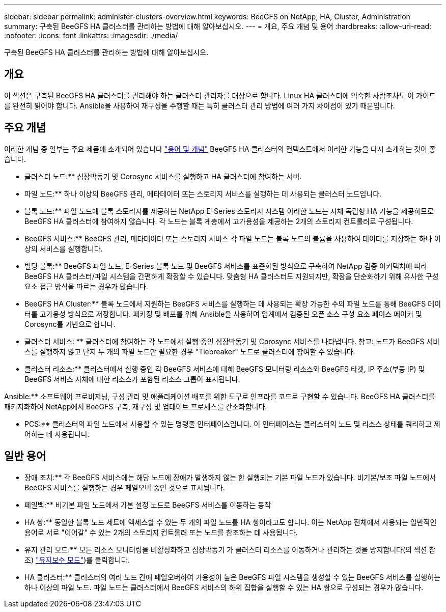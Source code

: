 ---
sidebar: sidebar 
permalink: administer-clusters-overview.html 
keywords: BeeGFS on NetApp, HA, Cluster, Administration 
summary: 구축된 BeeGFS HA 클러스터를 관리하는 방법에 대해 알아보십시오. 
---
= 개요, 주요 개념 및 용어
:hardbreaks:
:allow-uri-read: 
:nofooter: 
:icons: font
:linkattrs: 
:imagesdir: ./media/


[role="lead"]
구축된 BeeGFS HA 클러스터를 관리하는 방법에 대해 알아보십시오.



== 개요

이 섹션은 구축된 BeeGFS HA 클러스터를 관리해야 하는 클러스터 관리자를 대상으로 합니다. Linux HA 클러스터에 익숙한 사람조차도 이 가이드를 완전히 읽어야 합니다. Ansible을 사용하여 재구성을 수행할 때는 특히 클러스터 관리 방법에 여러 가지 차이점이 있기 때문입니다.



== 주요 개념

이러한 개념 중 일부는 주요 제품에 소개되어 있습니다 link:beegfs-terms.html["용어 및 개념"] BeeGFS HA 클러스터의 컨텍스트에서 이러한 기능을 다시 소개하는 것이 좋습니다.

** 클러스터 노드:** 심장박동기 및 Corosync 서비스를 실행하고 HA 클러스터에 참여하는 서버.

** 파일 노드:** 하나 이상의 BeeGFS 관리, 메타데이터 또는 스토리지 서비스를 실행하는 데 사용되는 클러스터 노드입니다.

** 블록 노드:** 파일 노드에 블록 스토리지를 제공하는 NetApp E-Series 스토리지 시스템 이러한 노드는 자체 독립형 HA 기능을 제공하므로 BeeGFS HA 클러스터에 참여하지 않습니다. 각 노드는 블록 계층에서 고가용성을 제공하는 2개의 스토리지 컨트롤러로 구성됩니다.

** BeeGFS 서비스:** BeeGFS 관리, 메타데이터 또는 스토리지 서비스 각 파일 노드는 블록 노드의 볼륨을 사용하여 데이터를 저장하는 하나 이상의 서비스를 실행합니다.

** 빌딩 블록:** BeeGFS 파일 노드, E-Series 블록 노드 및 BeeGFS 서비스를 표준화된 방식으로 구축하여 NetApp 검증 아키텍처에 따라 BeeGFS HA 클러스터/파일 시스템을 간편하게 확장할 수 있습니다. 맞춤형 HA 클러스터도 지원되지만, 확장을 단순화하기 위해 유사한 구성 요소 접근 방식을 따르는 경우가 많습니다.

** BeeGFS HA Cluster:** 블록 노드에서 지원하는 BeeGFS 서비스를 실행하는 데 사용되는 확장 가능한 수의 파일 노드를 통해 BeeGFS 데이터를 고가용성 방식으로 저장합니다. 패키징 및 배포를 위해 Ansible을 사용하여 업계에서 검증된 오픈 소스 구성 요소 페이스 메이커 및 Corosync를 기반으로 합니다.

** 클러스터 서비스: ** 클러스터에 참여하는 각 노드에서 실행 중인 심장박동기 및 Corosync 서비스를 나타냅니다. 참고: 노드가 BeeGFS 서비스를 실행하지 않고 단지 두 개의 파일 노드만 필요한 경우 "Tiebreaker" 노드로 클러스터에 참여할 수 있습니다.

** 클러스터 리소스:** 클러스터에서 실행 중인 각 BeeGFS 서비스에 대해 BeeGFS 모니터링 리소스와 BeeGFS 타겟, IP 주소(부동 IP) 및 BeeGFS 서비스 자체에 대한 리소스가 포함된 리소스 그룹이 표시됩니다.

Ansible:** 소프트웨어 프로비저닝, 구성 관리 및 애플리케이션 배포를 위한 도구로 인프라를 코드로 구현할 수 있습니다. BeeGFS HA 클러스터를 패키지화하여 NetApp에서 BeeGFS 구축, 재구성 및 업데이트 프로세스를 간소화합니다.

** PCS:** 클러스터의 파일 노드에서 사용할 수 있는 명령줄 인터페이스입니다. 이 인터페이스는 클러스터의 노드 및 리소스 상태를 쿼리하고 제어하는 데 사용됩니다.



== 일반 용어

** 장애 조치:** 각 BeeGFS 서비스에는 해당 노드에 장애가 발생하지 않는 한 실행되는 기본 파일 노드가 있습니다. 비기본/보조 파일 노드에서 BeeGFS 서비스를 실행하는 경우 페일오버 중인 것으로 표시됩니다.

** 페일백:** 비기본 파일 노드에서 기본 설정 노드로 BeeGFS 서비스를 이동하는 동작

** HA 쌍:** 동일한 블록 노드 세트에 액세스할 수 있는 두 개의 파일 노드를 HA 쌍이라고도 합니다. 이는 NetApp 전체에서 사용되는 일반적인 용어로 서로 "이어갈" 수 있는 2개의 스토리지 컨트롤러 또는 노드를 참조하는 데 사용됩니다.

** 유지 관리 모드:** 모든 리소스 모니터링을 비활성화하고 심장박동기 가 클러스터 리소스를 이동하거나 관리하는 것을 방지합니다(의 섹션 참조) link:administer-clusters-maintenance-mode.html["유지보수 모드"^])를 클릭합니다.

** HA 클러스터:** 클러스터의 여러 노드 간에 페일오버하여 가용성이 높은 BeeGFS 파일 시스템을 생성할 수 있는 BeeGFS 서비스를 실행하는 하나 이상의 파일 노드. 파일 노드는 클러스터에서 BeeGFS 서비스의 하위 집합을 실행할 수 있는 HA 쌍으로 구성되는 경우가 많습니다.
